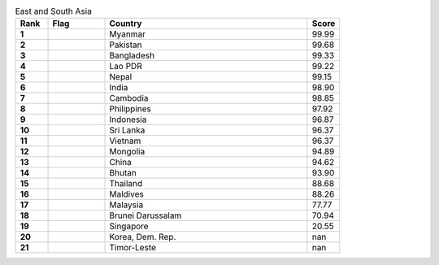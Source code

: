 .. list-table:: East and South Asia
   :widths: 4 7 25 4
   :header-rows: 1
   :stub-columns: 1

   * - Rank
     - Flag
     - Country
     - Score
   * - 1
     - .. figure:: /flags/tn_mm-flag.gif
          :height: 50px
          :width: 50px
     - Myanmar
     - 99.99
   * - 2
     - .. figure:: /flags/tn_pk-flag.gif
          :height: 50px
          :width: 50px
     - Pakistan
     - 99.68
   * - 3
     - .. figure:: /flags/tn_bd-flag.gif
          :height: 50px
          :width: 50px
     - Bangladesh
     - 99.33
   * - 4
     - .. figure:: /flags/tn_la-flag.gif
          :height: 50px
          :width: 50px
     - Lao PDR
     - 99.22
   * - 5
     - .. figure:: /flags/tn_np-flag.gif
          :height: 50px
          :width: 50px
     - Nepal
     - 99.15
   * - 6
     - .. figure:: /flags/tn_in-flag.gif
          :height: 50px
          :width: 50px
     - India
     - 98.90
   * - 7
     - .. figure:: /flags/tn_kh-flag.gif
          :height: 50px
          :width: 50px
     - Cambodia
     - 98.85
   * - 8
     - .. figure:: /flags/tn_ph-flag.gif
          :height: 50px
          :width: 50px
     - Philippines
     - 97.92
   * - 9
     - .. figure:: /flags/tn_id-flag.gif
          :height: 50px
          :width: 50px
     - Indonesia
     - 96.87
   * - 10
     - .. figure:: /flags/tn_lk-flag.gif
          :height: 50px
          :width: 50px
     - Sri Lanka
     - 96.37
   * - 11
     - .. figure:: /flags/tn_vn-flag.gif
          :height: 50px
          :width: 50px
     - Vietnam
     - 96.37
   * - 12
     - .. figure:: /flags/tn_mn-flag.gif
          :height: 50px
          :width: 50px
     - Mongolia
     - 94.89
   * - 13
     - .. figure:: /flags/tn_cn-flag.gif
          :height: 50px
          :width: 50px
     - China
     - 94.62
   * - 14
     - .. figure:: /flags/tn_bt-flag.gif
          :height: 50px
          :width: 50px
     - Bhutan
     - 93.90
   * - 15
     - .. figure:: /flags/tn_th-flag.gif
          :height: 50px
          :width: 50px
     - Thailand
     - 88.68
   * - 16
     - .. figure:: /flags/tn_mv-flag.gif
          :height: 50px
          :width: 50px
     - Maldives
     - 88.26
   * - 17
     - .. figure:: /flags/tn_my-flag.gif
          :height: 50px
          :width: 50px
     - Malaysia
     - 77.77
   * - 18
     - .. figure:: /flags/tn_bn-flag.gif
          :height: 50px
          :width: 50px
     - Brunei Darussalam
     - 70.94
   * - 19
     - .. figure:: /flags/tn_sg-flag.gif
          :height: 50px
          :width: 50px
     - Singapore
     - 20.55
   * - 20
     - .. figure:: /flags/tn_kp-flag.gif
          :height: 50px
          :width: 50px
     - Korea, Dem. Rep.
     - nan
   * - 21
     - .. figure:: /flags/tn_tl-flag.gif
          :height: 50px
          :width: 50px
     - Timor-Leste
     - nan

